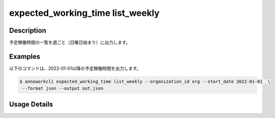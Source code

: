 =========================================
expected_working_time list_weekly
=========================================

Description
=================================
予定稼働時間の一覧を週ごと（日曜日始まり）に出力します。


Examples
=================================

以下のコマンドは、2022-01-01以降の予定稼働時間を出力します。

.. code-block:: 

    $ annoworkcli expected_working_time list_weekly --organization_id org --start_date 2022-01-01  \
     --format json --output out.json


.. code-block:: json
   :caption: out.json

   [
      {
         "organization_id": "org",
         "organization_member_id": "57ba0a2a-37a3-47cf-bbb6-f1087c5c5f9a",
         "user_id": "alice",
         "username": "Alice",
         "start_date": "2021-12-26",
         "end_date": "2022-01-01",
         "expected_working_hours": 20,
      },
      {
         "organization_id": "org",
         "organization_member_id": "57ba0a2a-37a3-47cf-bbb6-f1087c5c5f9a",
         "user_id": "alice",
         "username": "Alice",
         "start_date": "2022-01-02",
         "end_date": "2022-01-08",
         "expected_working_hours": 25,
      }
   ]




Usage Details
=================================

.. argparse::
   :ref: annoworkcli.expected_working_time.list_expected_working_time_weekly.add_parser
   :prog: annoworkcli expected_working_time list_weekly
   :nosubcommands:
   :nodefaultconst:
